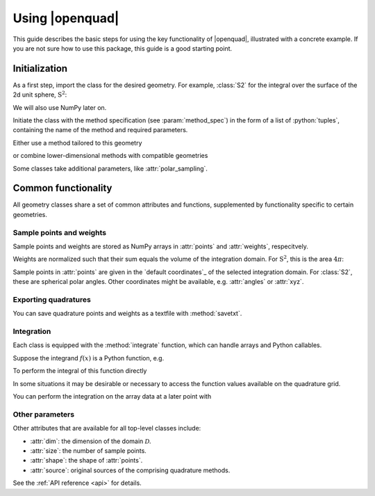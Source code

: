 .. _usage-basics:

Using |openquad|
----------------

This guide describes the basic steps for using the key functionality of
|openquad|, illustrated with a concrete example. If you are not sure how to
use this package, this guide is a good starting point.


Initialization
^^^^^^^^^^^^^^

As a first step, import the class for the desired geometry. For example,
:class:`S2` for the integral over the surface of the 2d unit sphere,
:math:`\mathrm{S}^2`:

.. testcode::

   >>> import numpy as np
   >>> from orientation_average import S2

We will also use NumPy later on.

Initiate the class with the method specification (see :param:`method_spec`) in
the form of a list of :python:`tuples`, containing the name of the method and
required parameters.

Either use a method tailored to this geometry

.. testcode::

   >>> quad = S2([('S2-Design-Womersley', degree=7)])

or combine lower-dimensional methods with compatible geometries

.. testcode::

   >>> quad = S2([
   >>>     ('GaussLegendre', degree=7)]),
   >>>     ('Trapezoid', size=7),
   >>> ], polar_sampling='cos')

.. black style:
.. quad = S2(
       [
           ('GaussLegendre', degree=7)]),
           ('Trapezoid', size=7),
       ],
       polar_sampling='cos'
   )

Some classes take additional parameters, like :attr:`polar_sampling`.


Common functionality
^^^^^^^^^^^^^^^^^^^^

All geometry classes share a set of common attributes and functions,
supplemented by functionality specific to certain geometries.


Sample points and weights
"""""""""""""""""""""""""

Sample points and weights are stored as NumPy arrays in :attr:`points` and
:attr:`weights`, respecitvely. 

.. doctest::

    >>> quad.weights.shape
    (28,)
    >>> quad.points.shape
    (2, 28)

Weights are normalized such that their sum equals the volume of the integration
domain. For :math:`\mathrm{S}^2`, this is the area :math:`4\pi`:

.. doctest::

   >>> np.sum(quad.weights) / (4 * np.pi)
   1.0

Sample points in :attr:`points` are given in the `default coordinates`_ of the
selected integration domain. For :class:`S2`, these are spherical polar angles.
Other coordinates might be available, e.g. :attr:`angles` or :attr:`xyz`.

.. doctest::

    >>> np.array_equal(quad.angles, quad.points)
    True
    
    >>> quad.xyz.shape
    (3, 28)


Exporting quadratures
"""""""""""""""""""""

You can save quadrature points and weights as a textfile with
:method:`savetxt`.

.. testcode::

   >>> quad.savetxt('points_and_weights.txt')


Integration
"""""""""""

Each class is equipped with the :method:`integrate` function, which can handle
arrays and Python callables.

Suppose the integrand :math:`f(x)` is a Python function, e.g.

.. testcode::

    >>> def f(theta, phi):
    >>>     return np.cos(theta) * np.sin(phi)

To perform the integral of this function directly

.. doctest::

    >>> quad.integrate(f)
    1.0

In some situations it may be desirable or necessary to access the function
values available on the quadrature grid.

.. doctest::

    >>> f_values = f(*quad.angles)
    >>> f_values.shape
    (2, 28)

.. ** <-- this comment is only because of my bad syntac highliting in vim
.. todo: remove this comment

You can perform the integration on the array data at a later point with

.. doctest::

    >>> quad.integrate(f_values)
    1.0


Other parameters
""""""""""""""""

Other attributes that are available for all top-level classes include:

- :attr:`dim`: the dimension of the domain :math:`\mathcal{D}`.
- :attr:`size`: the number of sample points.
- :attr:`shape`: the shape of :attr:`points`.
- :attr:`source`: original sources of the comprising quadrature methods.

See the :ref:`API reference <api>` for details.

.. todo: give a more precise target of that link
